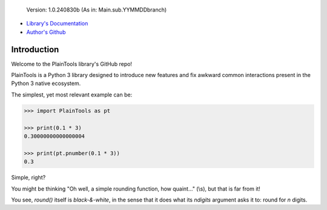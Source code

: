 .. figure:: pthead.png
    :scale: 100%
    :height: 252px

    Version\: 1.0.240830b (As in: Main.sub.YYMMDDbranch)


- `Library's Documentation <https://gabrielmsilva00.github.io/PlainTools/>`_
- `Author's Github <https://github.com/gabrielmsilva00>`_

Introduction
************

Welcome to the PlainTools library's GitHub repo!

PlainTools is a Python 3 library designed to introduce new features and 
fix awkward common interactions present in the Python 3 native ecosystem.

The simplest, yet most relevant example can be:

.. code-block:: python

    >>> import PlainTools as pt

    >>> print(0.1 * 3)
    0.30000000000000004

    >>> print(pt.pnumber(0.1 * 3))
    0.3

Simple, right?

You might be thinking "Oh well, a simple rounding function, how quaint..." (\\s),
but that is far from it!

You see, :emphasis:`round()` itself is *black-&-white*, in the sense that it 
does what its :emphasis:`ndigits` argument asks it to: round for `n` digits.


